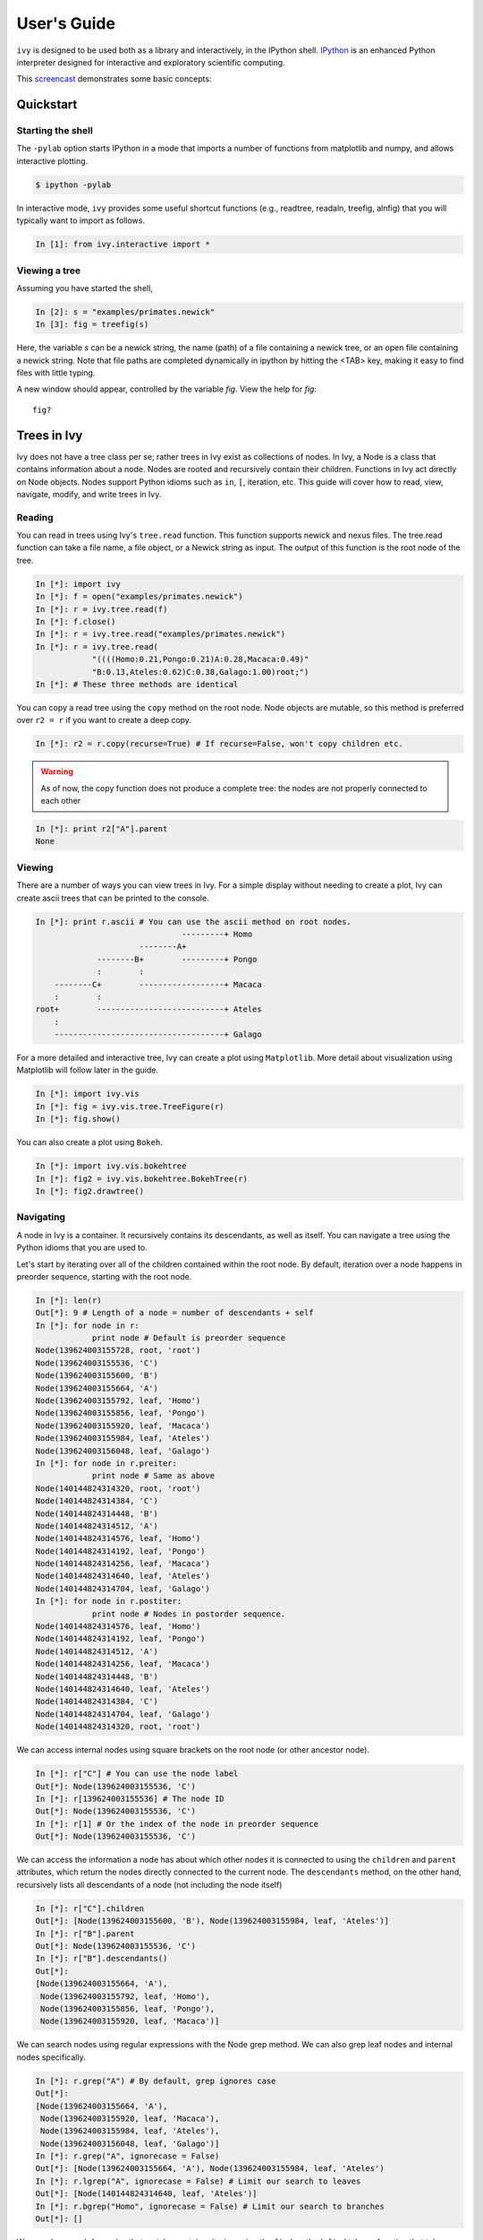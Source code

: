 .. _users-guide

************
User's Guide
************

``ivy`` is designed to be used both as a library and interactively, in
the IPython shell.  `IPython <http://ipython.scipy.org>`_ is an
enhanced Python interpreter designed for interactive and exploratory
scientific computing. 

This `screencast <http://vimeo.com/23646898>`_ demonstrates some basic
concepts:

.. raw:: html

    <iframe
     src="http://player.vimeo.com/video/23646898?title=0&amp;byline=0&amp;portrait=0"
     width="400" height="208" frameborder="0"></iframe>


    <p><a href="http://vimeo.com/23646898" target="_blank">Watch in
     full resolution (opens in new window)</a></p>

Quickstart
==========

Starting the shell
------------------

The ``-pylab`` option starts IPython in a mode that imports a number
of functions from matplotlib and numpy, and allows interactive
plotting.

.. code-block:: bash

    $ ipython -pylab

In interactive mode, ``ivy`` provides some useful shortcut functions
(e.g., readtree, readaln, treefig, alnfig) that you will typically
want to import as follows.

.. sourcecode:: ipython

    In [1]: from ivy.interactive import *

Viewing a tree
--------------

Assuming you have started the shell,

.. sourcecode:: ipython

   In [2]: s = "examples/primates.newick"
   In [3]: fig = treefig(s)

Here, the variable *s* can be a newick string, the name (path) of a
file containing a newick tree, or an open file containing a newick
string.  Note that file paths are completed dynamically in ipython by
hitting the <TAB> key, making it easy to find files with little
typing.

A new window should appear, controlled by the variable *fig*.  View
the help for *fig*::

   fig?

Trees in Ivy
=============

Ivy does not have a tree class per se; rather trees in Ivy exist as collections
of nodes. In Ivy, a Node is a class that contains information about a node.
Nodes are rooted and recursively contain their children. Functions
in Ivy act directly on Node objects. Nodes support Python idioms such as ``in``,
``[``, iteration, etc. This guide will cover how to read, view, navigate, modify,
and write trees in Ivy.

Reading
-------

You can read in trees using Ivy's ``tree.read`` function. This function supports
newick and nexus files. The tree.read function can take a file name, a file
object, or a Newick string as input. The output of this function is the root
node of the tree.

.. sourcecode:: ipython

    In [*]: import ivy
    In [*]: f = open("examples/primates.newick")
    In [*]: r = ivy.tree.read(f)
    In [*]: f.close()
    In [*]: r = ivy.tree.read("examples/primates.newick")
    In [*]: r = ivy.tree.read(
                "((((Homo:0.21,Pongo:0.21)A:0.28,Macaca:0.49)"
                "B:0.13,Ateles:0.62)C:0.38,Galago:1.00)root;")
    In [*]: # These three methods are identical

You can copy a read tree using the ``copy`` method on the root node. Node
objects are mutable, so this method is preferred over ``r2 = r`` if you want
to create a deep copy.

.. sourcecode:: ipython

    In [*]: r2 = r.copy(recurse=True) # If recurse=False, won't copy children etc.

.. warning::

    As of now, the copy function does not produce a complete tree: the nodes are not
    properly connected to each other

.. sourcecode:: ipython

    In [*]: print r2["A"].parent
    None

Viewing
-------

There are a number of ways you can view trees in Ivy. For a simple display
without needing to create a plot, Ivy can create ascii trees that can be
printed to the console.

.. sourcecode:: ipython

    In [*]: print r.ascii # You can use the ascii method on root nodes.
                                   ---------+ Homo
                          --------A+
                 --------B+        ---------+ Pongo
                 :        :
        --------C+        ------------------+ Macaca
        :        :
    root+        ---------------------------+ Ateles
        :
        ------------------------------------+ Galago

For a more detailed and interactive tree, Ivy can create a plot using
``Matplotlib``. More detail about visualization using Matplotlib will follow
later in the guide.

.. sourcecode:: ipython

    In [*]: import ivy.vis
    In [*]: fig = ivy.vis.tree.TreeFigure(r)
    In [*]: fig.show()

.. image:: _images/primate_mpl.png
    :width: 700


You can also create a plot using ``Bokeh``.

.. sourcecode:: ipython

    In [*]: import ivy.vis.bokehtree
    In [*]: fig2 = ivy.vis.bokehtree.BokehTree(r)
    In [*]: fig2.drawtree()

.. image:: _images/primate_bokeh.png
    :width: 700


Navigating
----------

A node in Ivy is a container. It recursively contains its descendants,
as well as itself. You can navigate a tree using the Python idioms that
you are used to.

Let's start by iterating over all of the children contained within the root
node. By default, iteration over a node happens in preorder sequence, starting
with the root node.

.. sourcecode:: ipython

    In [*]: len(r)
    Out[*]: 9 # Length of a node = number of descendants + self
    In [*]: for node in r:
                print node # Default is preorder sequence
    Node(139624003155728, root, 'root')
    Node(139624003155536, 'C')
    Node(139624003155600, 'B')
    Node(139624003155664, 'A')
    Node(139624003155792, leaf, 'Homo')
    Node(139624003155856, leaf, 'Pongo')
    Node(139624003155920, leaf, 'Macaca')
    Node(139624003155984, leaf, 'Ateles')
    Node(139624003156048, leaf, 'Galago')
    In [*]: for node in r.preiter:
                print node # Same as above
    Node(140144824314320, root, 'root')
    Node(140144824314384, 'C')
    Node(140144824314448, 'B')
    Node(140144824314512, 'A')
    Node(140144824314576, leaf, 'Homo')
    Node(140144824314192, leaf, 'Pongo')
    Node(140144824314256, leaf, 'Macaca')
    Node(140144824314640, leaf, 'Ateles')
    Node(140144824314704, leaf, 'Galago')
    In [*]: for node in r.postiter:
                print node # Nodes in postorder sequence.
    Node(140144824314576, leaf, 'Homo')
    Node(140144824314192, leaf, 'Pongo')
    Node(140144824314512, 'A')
    Node(140144824314256, leaf, 'Macaca')
    Node(140144824314448, 'B')
    Node(140144824314640, leaf, 'Ateles')
    Node(140144824314384, 'C')
    Node(140144824314704, leaf, 'Galago')
    Node(140144824314320, root, 'root')


We can access internal nodes using square brackets on the root node (or other
ancestor node).

.. sourcecode:: ipython

    In [*]: r["C"] # You can use the node label
    Out[*]: Node(139624003155536, 'C')
    In [*]: r[139624003155536] # The node ID
    Out[*]: Node(139624003155536, 'C')
    In [*]: r[1] # Or the index of the node in preorder sequence
    Out[*]: Node(139624003155536, 'C')

We can access the information a node has about which other nodes it is
connected to using the ``children`` and ``parent`` attributes, which return
the nodes directly connected to the current node. The ``descendants`` method, on
the other hand, recursively lists all descendants of a node (not including
the node itself)

.. sourcecode:: ipython

    In [*]: r["C"].children
    Out[*]: [Node(139624003155600, 'B'), Node(139624003155984, leaf, 'Ateles')]
    In [*]: r["B"].parent
    Out[*]: Node(139624003155536, 'C')
    In [*]: r["B"].descendants()
    Out[*]:
    [Node(139624003155664, 'A'),
     Node(139624003155792, leaf, 'Homo'),
     Node(139624003155856, leaf, 'Pongo'),
     Node(139624003155920, leaf, 'Macaca')]

We can search nodes using regular expressions with the Node grep method.
We can also grep leaf nodes and internal nodes specifically.

.. sourcecode:: ipython

    In [*]: r.grep("A") # By default, grep ignores case
    Out[*]:
    [Node(139624003155664, 'A'),
     Node(139624003155920, leaf, 'Macaca'),
     Node(139624003155984, leaf, 'Ateles'),
     Node(139624003156048, leaf, 'Galago')]
    In [*]: r.grep("A", ignorecase = False)
    Out[*]: [Node(139624003155664, 'A'), Node(139624003155984, leaf, 'Ateles')
    In [*]: r.lgrep("A", ignorecase = False) # Limit our search to leaves
    Out[*]: [Node(140144824314640, leaf, 'Ateles')]
    In [*]: r.bgrep("Homo", ignorecase = False) # Limit our search to branches
    Out[*]: []






We can also search for nodes that match a certain criterion using the
``find`` method. ``find`` takes a function that takes a node as its
first argument and returns a ``bool``.

.. sourcecode:: ipython

    In [*]: def three_or_more_decs(node):
                return len(node) >= 4
    In [*]: r.find(three_or_more_decs) # Find returns a generator
    Out[*]: <generator object find at 0x7efcbf498730>
    In [*]: r.findall(three_or_more_decs) # Findall returns a list
    Out[*]:
    [Node(139624003155728, root, 'root'),
     Node(139624003155536, 'C'),
     Node(139624003155600, 'B')]



Testing
-------

We can test many attributes of a node in Ivy.

We can test whether a node contains another node

.. sourcecode:: ipython

    In [*]: r["A"] in r["C"]
    Out[*]: True
    In [*]: r["C"] in r["A"]
    Out[*]: False
    In [*]: r["C"] in r["C"]
    Out[*]: True # Nodes contain themselves

We can test if a node is the root

.. sourcecode:: ipython

    In [*]: r.isroot
    Out[*]: True
    In [*]: r["C"].isroot
    Out[*]: False

We can test if a node is a leaf

.. sourcecode:: ipython

    In [*]: r.isleaf
    Out[*]: False
    In [*]: r["Homo"].isleaf
    Out[*]: True

We can test if a group of leaves is monophyletic

.. sourcecode:: ipython

    In [*]: r.ismono(r["Homo"], r["Pongo"])
    Out[*]: True
    In [*]: r.ismono(r["Homo"], r["Pongo"], r["Galago"])
    Out[*]: False

.. warning::
    `ismono` does not return an error if an internal node is given to it,
    but it does produce undesired results.

Modifying
---------

The Ivy Node object has many methods for modifying a tree in place.


Removing
~~~~~~~~

There are two main ways to remove nodes in Ivy; collapsing and pruning.

Collapsing removes a node and attaches its descendants to the node's parent.

.. sourcecode:: ipython

    In [*]: r["A"].collapse()
    In [*]: print r.ascii()
                                ------------+ Macaca
                                :
                    -----------B+-----------+ Homo
                    :           :
        -----------C+           ------------+ Pongo
        :           :
    root+           ------------------------+ Ateles
        :
        ------------------------------------+ Galago

Pruning removes a node and its descendants

.. sourcecode:: ipython

    In [*]: cladeB = r["B"] # Store this node: we will add it back later
    In [*]: r["B"].prune()
    In [*]: print r.ascii()
        -----------------C+-----------------+ Ateles
    root+
        ------------------------------------+ Galago

You can see that the tree now has a 'knee': clade C only has one child and
does not need to exist on the tree. We can remove it with another method of
removing nodes: excising. Excising removes a node from between its parent
and its single child.

.. sourcecode:: ipython

    In [*]: r["C"].excise()
    In [*]: print r.ascii()
        -------------------------------------+ Galago
    root+
        -------------------------------------+ Ateles

It is important to note that although the tree has changed, the nodes in the
tree retain some of their original attributes, including their indices:

.. sourcecode:: ipython

    In [*]: r[0]
    Out[*]: Node(140144821291920, root, 'root')
    In [*]: r[1] # Node 1 ("C") no longer exists
    ---------------------------------------------------------------------------
    IndexError                                Traceback (most recent call last)

    IndexError: 1
    In [*]: r[7] # You can access existing nodes with their original indices
    Out[*]: Node(140144821292368, leaf, 'Ateles')

To recap:
#. ``collapse`` removes a node and adds its descendants to its parent
#. ``prune`` removes a node and also removes its descendants
#. ``excise`` removes 'knees'

Adding
~~~~~~

Our tree is looking a little sparse, so let's add some nodes back in. There
are a few methods of adding nodes in Ivy. We will go over ``biscect``, ``add_child``, and ``graft``

Bisecting creates a 'knee' node halfway between a parent and a child.

.. sourcecode:: ipython

    In [*]: r["Galago"].bisect_branch()
    Out[*]: Node(140144821654480)
    In [*]: print r.ascii
        ------------------------------------+ Ateles
    root+
        ------------------+-----------------+ Galago

We now have a brand new node. We can set some of its attributes, including its
label.

Note: we `cannot` access this new node by using node indicies (that is,
r[1], etc.). We also cannot use its label because it has none. We'll access
it using its ID instead (if you're following along, your ID will be different).

.. sourcecode:: ipython

    In [*]: r[140144821654480].label = "N"

Now let's add a node as a child of N. We can do this using the ``add_child`` method.

.. sourcecode:: ipython

    In [*]: r["N"].add_child(cladeB["Homo"])
    In [*]: print r.ascii()
        ------------------------------------+ Ateles
    root+
        :                 ------------------+ Galago
        -----------------N+
                          ------------------+ Homo

We can also add nodes with ``graft``. ``graft`` adds a node as a sibling to the
current node. In doing so, it also adds a new node as parent to both nodes.

.. sourcecode:: ipython

    In [*]: r["Ateles"].graft(cladeB["Macaca"])
    In [*]: r["Galago"].graft(cladeB["Pongo"])
    In [*]: print r.ascii()
                    ------------------------+ Homo
        -----------N+
        :           :           ------------+ Galago
        :           ------------+
    root+                       ------------+ Pongo
        :
        :                       ------------+ Ateles
        ------------------------+
                                ------------+ Macaca


To recap:

#. ``bisect_branch`` adds 'knees'
#. ``add_child`` adds a node as a child to the current node
#. ``graft`` adds a node as a sister to the current node, and also adds a parent.


Ladderizing
~~~~~~~~~~~

Ladderizing non-destructively changes the tree so that it has a nicer-looking
output when drawn. It orders the clades by size.

.. sourcecode:: ipython

    In [*]: r.ladderize()
    In [*]: print r.ascii()
                                ------------+ Ateles
        ------------------------+
        :                       ------------+ Macaca
    root+
        :           ------------------------+ Homo
        -----------N+
                    :           ------------+ Galago
                    ------------+
                                ------------+ Pongo


Rerooting
~~~~~~~~~

.. warning::
    Rerooting can lead to unexpected results, such as mixed up labels

.. sourcecode:: ipython

    In [*]: r2 = r.reroot(r["N"])
    In [*]: print r2.ascii()

Writing
-------

Once you are done modifying your tree, you will probably want to save it.
You can save your trees with the ``write`` function. This function
takes a root node and an open file object as inputs. This function can
currently only write in newick format.


.. sourcecode:: ipython

    In [*]: f = open("examples/primates_mangled.newick", "w")
    In [*]: ivy.tree.write(r, outfile = f)
    In [*]: f.close()


Using Treebase
==============

``ivy`` has functions to pull trees from `Treebase <http://treebase.org/treebase-web/about.html;jsessionid=5B7D6A265E17EFAB9565327D3A78CD4B>`_.


Fetching the study
------------------

If you have an id for a study on treebase, you can fetch the study and
access the trees contained within the study.

.. sourcecode:: ipython

    In [*]: import ivy
    In [*]: from ivy.treebase import fetch_study
    In [*]: study_id = "1411" # The leafy cactus genus Pereskia
    In [*]: e = fetch_study(study_id, 'nexml') # e is an lxml etree


Accessing the tree
------------------

You can parse the output of fetch_study using the parse_nexml function,
 then access the tree(s) contained within the study.

.. sourcecode:: ipython

    In [*]: from ivy.treebase import parse_nexml
    In [*]: x = parse_nexml(e) # x is an ivy Storage object
    In [*]: r = x.trees[0].root
    In [*]: from ivy.interactive import treefig
    In [*]: fig = treefig(r)



Visualization with Matplotlib
=============================

``ivy`` supports interactive tree visualization with Matplotlib. 

Small Trees
-----------

Displaying a tree is very simple. For interactive tree viewing, you can run
the command ``from ivy.interactive import *``, which imports a number of 
convenience functions for interacting with trees. After importing everything
from ivy.interactive, you may, for instance, use ``readtree`` instead of
``ivy.tree.read`` and ``treefig`` instead of ``ivy.vis.tree.TreeFigure``.

.. sourcecode:: ipython

    In [*]: from ivy.interactive import *
    In [*]: r = readtree("examples/primates.newick")
    In [*]: fig = treefig(r)

You can also use the magic command ``%maketree`` in the ipython console to
read in a tree.

.. sourcecode:: ipython

    In [*]: %maketree
    Enter the name of a tree file or a newick string:
    examples/primates.newick
    Tree parsed and assigned to variable 'root'
    In [*]: root
    Out[*]: Out[38]: Node(139904996110480, root, 'root')


.. image:: _images/visualization_1.png
    :width: 700

A tree figure by default consists of the tree with clade and leaf
labels and a navigation toolbar. The navigation toolbar allows zooming and
panning. Panning can be done by clicking with the middle mouse button, using
the arrow keys, or using the pan tool on the toolbar. Zooming can be done
using the scroll wheel, the plus and minus keys, or the 'zoom to rectangle'
tool in the toolbar. Press t to return default zoom level.

Larger trees are shown with a split overview pane as well, which can be toggled
with the ``toggle_overview`` method.

.. sourcecode:: ipython

    In [*]: fig.toggle_overview()

.. image:: _images/visualization_2.png
    :width: 700

You can retrieve information about a node or group of nodes by selecting
them (selected nodes have green circles on them) 
and accessing the ``selected`` nodes

.. sourcecode:: ipython

    In [*]: fig.selected
    Out [*]: 
    [Node(139976891981456, leaf, 'Homo'),
     Node(139976891981392, 'A'),
     Node(139976891981520, leaf, 'Pongo')]

.. image:: _images/visualization_3.png
    :width: 700


You can also select nodes from the command line. Entering an internal node will
select that node and all of its descendants.

.. sourcecode:: ipython

    In [*]: fig.select_nodes(r["C"])

.. image:: _images/visualization_4.png
    :width: 700

You can highlight certain branches using the ``highlight`` method. Again, 
entering an internal node will highlight that node and its descendants. This
also highlights the branches on the overview.

.. sourcecode:: ipython

    In [*]: fig.highlight(r["B"])

.. image:: _images/visualization_5.png
    :width: 700

You can also decorate the tree with various symbols using the ``decorate``
method. ``decorate`` can be called with any function from ``ivy.symbols``.

.. sourcecode:: ipython

    In [*]: import ivy.vis.symbols
    In [*]: fig.redraw() # This clears the plot
    In [*]: fig.decorate(ivy.vis.symbols.circles, r.leaves(), 
            colors = ["red", "orange", "yellow", "green", "blue"])

.. image:: _images/visualization_6.png
    :width: 700

Large Trees
-----------

Oftentimes, the tree you are working with is too large to comfortably fit on
one page. ``ivy`` has many tools for working with large trees and creating
legible, printable figures of them. Let's try working on an example plant
tree.

.. sourcecode:: ipython

    In [*]: r = readtree("examples/plants.newick")
    In [*]: fig = treefig(r)

.. image:: _images/plants_fig1.png

When a tree has a large number of tips (>100), ``ivy`` automatically includes an
overview on the side. This tree looks rather cluttered. We can try to clean it
up by ladderizing the tree and toggling off the node labels

.. sourcecode:: ipython

    In [*]: fig.ladderize()
    In [*]: fig.toggle_branchlabels()

.. image:: _images/plants_fig2.png

Here you can see that when all of the labels do not fit on the tree, the plot
automatically only draws as many labels as will fit.

Let's say we only want to look at the Solanales. The ``highlight`` function,
combined with the ``find`` function, is very useful when working with large
trees.

.. sourcecode:: ipython

    In [*]: sol = fig.find("Solanales")[0]
    In [*]: fig.highlight(sol)

.. image:: _images/plants_fig3.png

We can zoom to this clade with the ``zoom_clade`` function.

.. sourcecode:: ipython

    In [*]: fig.zoom_clade(sol)

.. image:: _images/plants_fig4.png

Maybe we want to zoom out a little. We can select a few clades...

.. image:: _images/plants_fig5.png

And then zoom to the MRCA of the selected nodes

.. sourcecode:: ipython

    In [*]: c = fig.root.mrca(fig.selected)
    In [*]: fig.zoom_clade(c)

.. image:: _images/plants_fig6.png

Another benefit to using ``ivy`` interactively is ``ivy``'s node autocompelte
function. You can type in the partial name of a node and hit ``tab`` to 
autocomplete, just like with any other autocompletion in ipython. 

.. sourcecode:: ipython

    In [*]: fig.root["Sy # Hit tab to autocomplete
    Sylvichadsia  Symplocaceae  Synoum        Syrmatium   
    In [*]: fig.root["Sym # Hitting tab will complete the line
    In [*]: fig.root["Symplocaceae"]
    Out[*]: Node(139904995827408, leaf, 'Symplocaceae')



Performing analyses
===================

``ivy`` has many tools for performing analyses on trees. Here we will cover
a few analyses you can perform.

Phylogenetically Independent Contrasts
--------------------------------------

You can perform PICs using ``ivy``'s ``PIC`` function. This function takes a
root node and a dictionary mapping node labels to character traits as inputs
and outputs a dictionary mappinginternal nodes to tuples containing ancestral
state, its variance (error), the contrast, and the contrasts's variance.

Note: This function requires that the root node have a length that is not none.
Note: this function currently cannot handle polytomies.

.. sourcecode:: ipython

    In [*]: import ivy
    In [*]: r = ivy.tree.read("examples/primates.newick")
    In [*]: r.length = 0.0 # Setting the root length to 0
    In [*]: char1 = {
                    "Homo": 4.09434,
                    "Pongo": 3.61092,
                    "Macaca": 2.37024,
                    "Ateles": 2.02815,
                    "Galago": -1.46968
                    }
    In [*]: c = ivy.contrasts.PIC(r, char1)
    In [*]: for k,v in c.items():
                print k.label, v
    root (1.1837246133953971, 0.3757434703904836, 4.25050357912179, 1.6019055509527755)
    A (3.85263, 0.385, 0.48341999999999974, 0.42)
    B (3.2003784000000004, 0.3456, 1.48239, 0.875)
    C (2.78082357912179, 0.6019055509527755, 1.1722284000000003, 0.9656)


Lineages Through Time
---------------------

``ivy`` has functions for computing LTTs. The ``ltt`` function takes a root
node as input and returns a tuple of 1D-arrays containing the results of
times and diverisities.

Note: The tree is expected to be an ultrametric chromogram (extant leaves,
branch lengths proportional to time).

.. sourcecode:: ipython

    In [*]: import ivy
    In [*]: r = ivy.tree.read("examples/primates.newick")
    In [*]: v = ivy.ltt(r)
    In [*]: print r.ascii()
                                   ---------+ Homo
                          --------A+
                 --------B+        ---------+ Pongo
                 :        :
        --------C+        ------------------+ Macaca
        :        :
    root+        ---------------------------+ Ateles
        :
        ------------------------------------+ Galago
    In [*]: for i in l:
                print i
    [ 0.    0.38  0.51  0.79]
    [ 1.  2.  3.  4.]


You can plot your results using ``Matplotlib``.


.. sourcecode:: ipython

    In [*]: import matplotlib.pyplot as plt
    In [*]: plt.step(v[0], v[1])
    In [*]: plt.margins(.2, .2)
    In [*]: plt.xlabel("Time"); plt.ylabel("Lineages"); plt.title("LTT")
    In [*]: plt.show()

.. image:: _images/ltt.png
    :width: 700


Phylorate plot
--------------

By accessing R libraries using `rpy2 <http://rpy.sourceforge.net/>`_, we can use
the functions in the `BAMMtools <https://cran.r-project.org/web/packages/BAMMtools/index.html>`_
R library to generate phylorate plots.

The following analysis is done using the whales dataset provided with BAMMtools.

The first step is to read in the data and then import and use the necessary
R functions to get the rate data for each branch.

.. sourcecode:: ipython

    In [*]: from rpy2.robjects.packages import importr
    In [*]: import numpy as np
    In [*]: from ivy.interactive import *
    In [*]: e = "whaleEvents.csv" # Event data created with BAMM
    In [*]: treefile = "whales.tre"
    In [*]: ape = importr('ape')
    In [*]: bamm = importr('BAMMtools')
    In [*]: rutils = importr('utils')
    In [*]: events = rutils.read_csv(e)
    In [*]: tree = ape.read_tree(treefile)
    In [*]: edata = bamm.getEventData(tree, eventdata=e, burnin=0.2)
    In [*]: dtrates = bamm.dtRates(edata, 0.01, tmat=True).rx2('dtrates')
    In [*]: nodeidx = np.array(dtrates.rx2('tmat').rx(True, 1), dtype=int)
    In [*]: rates = np.array(dtrates.rx2('rates'))
    In [*]: netdiv = rates[0]-rates[1]

Now we are done using R functions. The rest can be done in Python.

The next step is to read in the tree with ``ivy`` and then assign the Ape
node indicies. Ape numbers nodes as following: for a tree with n leaves, the
leaves and numbered 1:n in the order they appear in their file. The internal
nodes are ordered in preorder sequence, starting with the root node as
node n+1.

.. sourcecode:: ipython

    In [*]: r = ivy.tree.read(treefile, type="newick")
    In [*]: i = 1
    In [*]: for lf in r.leaves():
            lf.apeidx = i
            i += 1
    In [*]: for n in r.clades():
            n.apeidx = i
            i += 1
    In [*]: f = treefig(r)

Now we can generate the plot by drawing individual segments of each branch, 
color-coded by rate along the branch.


.. sourcecode:: ipython

    In [*]: for n in r.descendants():
            n.rates = netdiv[nodeidx==n.apeidx]
            c = f.detail.n2c[n]
            pc = f.detail.n2c[n.parent]
            seglen = (c.x-pc.x)/len(n.rates)
            for i, rate in enumerate(n.rates):
                x0 = pc.x+i*seglen
                x1 = x0+seglen
                segments.append(((x0, c.y), (x1, c.y)))
                values.append(rate)
            segments.append(((pc.x, pc.y), (pc.x, c.y)))
            values.append(n.rates[0])
    In [*]: from matplotlib.cm import coolwarm
    In [*]: from matplotlib.collections import LineCollection
    In [*]: lc = LineCollection(segments, cmap=coolwarm, lw=2)
    In [*]: lc.set_array(np.array(values))
    In [*]: f.detail.add_collection(lc)
    In [*]: f.figure.canvas.draw_idle()

.. image:: _images/phylorate_plot.png
    :width: 700




